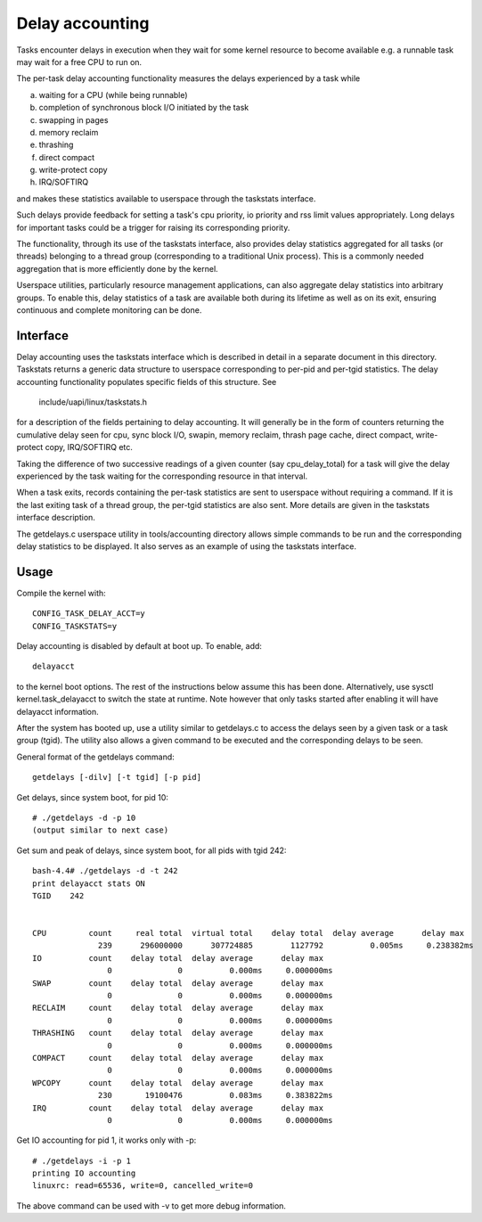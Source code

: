 ================
Delay accounting
================

Tasks encounter delays in execution when they wait
for some kernel resource to become available e.g. a
runnable task may wait for a free CPU to run on.

The per-task delay accounting functionality measures
the delays experienced by a task while

a) waiting for a CPU (while being runnable)
b) completion of synchronous block I/O initiated by the task
c) swapping in pages
d) memory reclaim
e) thrashing
f) direct compact
g) write-protect copy
h) IRQ/SOFTIRQ

and makes these statistics available to userspace through
the taskstats interface.

Such delays provide feedback for setting a task's cpu priority,
io priority and rss limit values appropriately. Long delays for
important tasks could be a trigger for raising its corresponding priority.

The functionality, through its use of the taskstats interface, also provides
delay statistics aggregated for all tasks (or threads) belonging to a
thread group (corresponding to a traditional Unix process). This is a commonly
needed aggregation that is more efficiently done by the kernel.

Userspace utilities, particularly resource management applications, can also
aggregate delay statistics into arbitrary groups. To enable this, delay
statistics of a task are available both during its lifetime as well as on its
exit, ensuring continuous and complete monitoring can be done.


Interface
---------

Delay accounting uses the taskstats interface which is described
in detail in a separate document in this directory. Taskstats returns a
generic data structure to userspace corresponding to per-pid and per-tgid
statistics. The delay accounting functionality populates specific fields of
this structure. See

     include/uapi/linux/taskstats.h

for a description of the fields pertaining to delay accounting.
It will generally be in the form of counters returning the cumulative
delay seen for cpu, sync block I/O, swapin, memory reclaim, thrash page
cache, direct compact, write-protect copy, IRQ/SOFTIRQ etc.

Taking the difference of two successive readings of a given
counter (say cpu_delay_total) for a task will give the delay
experienced by the task waiting for the corresponding resource
in that interval.

When a task exits, records containing the per-task statistics
are sent to userspace without requiring a command. If it is the last exiting
task of a thread group, the per-tgid statistics are also sent. More details
are given in the taskstats interface description.

The getdelays.c userspace utility in tools/accounting directory allows simple
commands to be run and the corresponding delay statistics to be displayed. It
also serves as an example of using the taskstats interface.

Usage
-----

Compile the kernel with::

	CONFIG_TASK_DELAY_ACCT=y
	CONFIG_TASKSTATS=y

Delay accounting is disabled by default at boot up.
To enable, add::

   delayacct

to the kernel boot options. The rest of the instructions below assume this has
been done. Alternatively, use sysctl kernel.task_delayacct to switch the state
at runtime. Note however that only tasks started after enabling it will have
delayacct information.

After the system has booted up, use a utility
similar to  getdelays.c to access the delays
seen by a given task or a task group (tgid).
The utility also allows a given command to be
executed and the corresponding delays to be
seen.

General format of the getdelays command::

	getdelays [-dilv] [-t tgid] [-p pid]

Get delays, since system boot, for pid 10::

	# ./getdelays -d -p 10
	(output similar to next case)

Get sum and peak of delays, since system boot, for all pids with tgid 242::

	bash-4.4# ./getdelays -d -t 242
	print delayacct stats ON
	TGID    242


	CPU         count     real total  virtual total    delay total  delay average      delay max
	              239      296000000      307724885        1127792          0.005ms     0.238382ms
	IO          count    delay total  delay average      delay max
	                0              0          0.000ms     0.000000ms
	SWAP        count    delay total  delay average      delay max
	                0              0          0.000ms     0.000000ms
	RECLAIM     count    delay total  delay average      delay max
	                0              0          0.000ms     0.000000ms
	THRASHING   count    delay total  delay average      delay max
	                0              0          0.000ms     0.000000ms
	COMPACT     count    delay total  delay average      delay max
	                0              0          0.000ms     0.000000ms
	WPCOPY      count    delay total  delay average      delay max
	              230       19100476          0.083ms     0.383822ms
	IRQ         count    delay total  delay average      delay max
	                0              0          0.000ms     0.000000ms

Get IO accounting for pid 1, it works only with -p::

	# ./getdelays -i -p 1
	printing IO accounting
	linuxrc: read=65536, write=0, cancelled_write=0

The above command can be used with -v to get more debug information.
